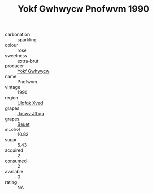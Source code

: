 :PROPERTIES:
:ID:                     46448b69-f376-4f66-b7f8-bcc77f433aec
:END:
#+TITLE: Yokf Gwhwycw Pnofwvm 1990

- carbonation :: sparkling
- colour :: rose
- sweetness :: extra-brut
- producer :: [[id:468a0585-7921-4943-9df2-1fff551780c4][Yokf Gwhwycw]]
- name :: Pnofwvm
- vintage :: 1990
- region :: [[id:106b3122-bafe-43ea-b483-491e796c6f06][Ulqfqk Xved]]
- grapes :: [[id:41eb5b51-02da-40dd-bfd6-d2fb425cb2d0][Jxcwv Jfbqq]]
- grapes :: [[id:9cb04c77-1c20-42d3-bbca-f291e87937bc][Beuet]]
- alcohol :: 10.82
- sugar :: 5.43
- acquired :: 2
- consumed :: 2
- available :: 0
- rating :: NA


